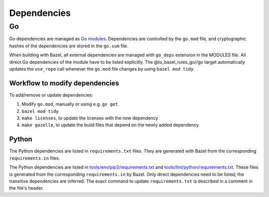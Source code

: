 .. _external-dependencies:

Dependencies
============

Go
--
Go dependencies are managed as `Go modules <https://golang.org/ref/mod>`_.
Dependencies are controlled by the ``go.mod`` file, and cryptographic hashes of
the dependencies are stored in the ``go.sum`` file.

When building with Bazel, all external dependencies are managed with ``go_deps``
extension in the MODULES file.
All direct Go dependencies of the module have to be listed explicitly.
The @io_bazel_rules_go//go target automatically updates the ``use_repo`` call
whenever the ``go.mod`` file changes by using ``bazel mod tidy``.

Workflow to modify dependencies
^^^^^^^^^^^^^^^^^^^^^^^^^^^^^^^

To add/remove or update dependencies:

1. Modify ``go.mod``, manually or using e.g. ``go get``.
2. ``bazel mod tidy``
3. ``make licenses``, to update the licenses with the new dependency
4. ``make gazelle``, to update the build files that depend on the newly added dependency

Python
^^^^^^

The Python dependencies are listed in ``requirements.txt`` files. They are generated with Bazel from the
corresponding ``requirements.in`` files.

The Python dependencies are listed in `tools/env/pip3/requirements.txt
<https://github.com/scionproto/scion/blob/master/tools/env/pip3/requirements.txt>`__
and `tools/lint/python/requirements.txt
<https://github.com/scionproto/scion/blob/master/tools/lint/python/requirements.txt>`__.
These files is generated from the corresponding ``requirements.in`` by Bazel. Only
direct dependencies need to be listed; the transitive dependencies are inferred.
The exact command to update ``requirements.txt`` is described in a comment in
the file's header.
